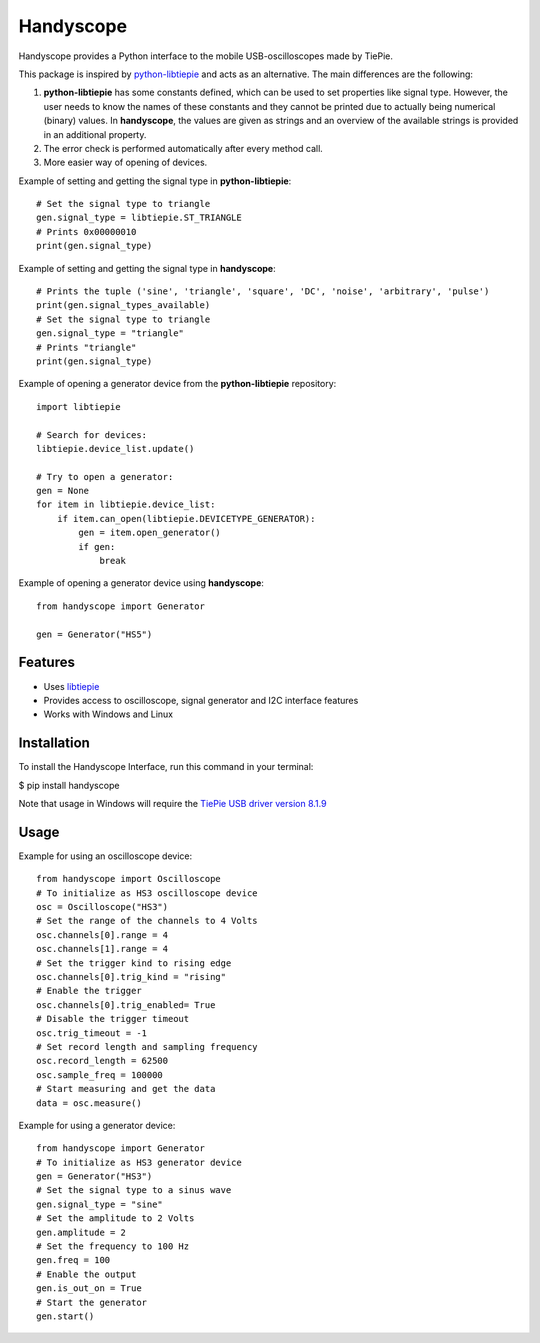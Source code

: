 ==========
Handyscope
==========

Handyscope provides a Python interface to the mobile USB-oscilloscopes made by TiePie.

This package is inspired by `python-libtiepie <https://github.com/TiePie/python-libtiepie>`_
and acts as an alternative. The main differences are the following:


1. **python-libtiepie** has some constants defined, which can be used to set properties like signal type. However, the user needs to know the names of these constants and they cannot be printed due to actually being numerical (binary) values. In **handyscope**, the values are given as strings and an overview of the available strings is provided in an additional property.
2. The error check is performed automatically after every method call.   
3. More easier way of opening of devices.

Example of setting and getting the signal type in **python-libtiepie**::

    # Set the signal type to triangle
    gen.signal_type = libtiepie.ST_TRIANGLE
    # Prints 0x00000010
    print(gen.signal_type)

Example of setting and getting the signal type in **handyscope**::

    # Prints the tuple ('sine', 'triangle', 'square', 'DC', 'noise', 'arbitrary', 'pulse')
    print(gen.signal_types_available)
    # Set the signal type to triangle
    gen.signal_type = "triangle"
    # Prints "triangle"
    print(gen.signal_type)
    
Example of opening a generator device from the **python-libtiepie** repository::

    import libtiepie

    # Search for devices:
    libtiepie.device_list.update()

    # Try to open a generator:
    gen = None
    for item in libtiepie.device_list:
        if item.can_open(libtiepie.DEVICETYPE_GENERATOR):
            gen = item.open_generator()
            if gen:
                break

Example of opening a generator device using **handyscope**::

    from handyscope import Generator

    gen = Generator("HS5") 


Features
--------

* Uses `libtiepie <https://www.tiepie.com/en/libtiepie-sdk>`_
* Provides access to oscilloscope, signal generator and I2C interface features
* Works with Windows and Linux

Installation
------------

To install the Handyscope Interface, run this command in your terminal:

$ pip install handyscope

Note that usage in Windows will require the `TiePie USB driver
version 8.1.9 <https://download.tiepie.com/Drivers/DriverInstall-USB_v8.1.9.exe>`_

Usage
-----

Example for using an oscilloscope device::

    from handyscope import Oscilloscope
    # To initialize as HS3 oscilloscope device
    osc = Oscilloscope("HS3")
    # Set the range of the channels to 4 Volts
    osc.channels[0].range = 4
    osc.channels[1].range = 4
    # Set the trigger kind to rising edge
    osc.channels[0].trig_kind = "rising"
    # Enable the trigger
    osc.channels[0].trig_enabled= True
    # Disable the trigger timeout
    osc.trig_timeout = -1
    # Set record length and sampling frequency
    osc.record_length = 62500
    osc.sample_freq = 100000
    # Start measuring and get the data
    data = osc.measure()


Example for using a generator device::

    from handyscope import Generator
    # To initialize as HS3 generator device
    gen = Generator("HS3")
    # Set the signal type to a sinus wave
    gen.signal_type = "sine"
    # Set the amplitude to 2 Volts
    gen.amplitude = 2
    # Set the frequency to 100 Hz
    gen.freq = 100
    # Enable the output
    gen.is_out_on = True
    # Start the generator
    gen.start()
